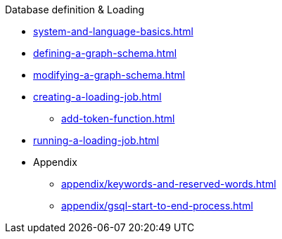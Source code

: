 .Database definition & Loading
* xref:system-and-language-basics.adoc[]
* xref:defining-a-graph-schema.adoc[]
* xref:modifying-a-graph-schema.adoc[]
* xref:creating-a-loading-job.adoc[]
** xref:add-token-function.adoc[]
* xref:running-a-loading-job.adoc[]
* Appendix
** xref:appendix/keywords-and-reserved-words.adoc[]
** xref:appendix/gsql-start-to-end-process.adoc[]